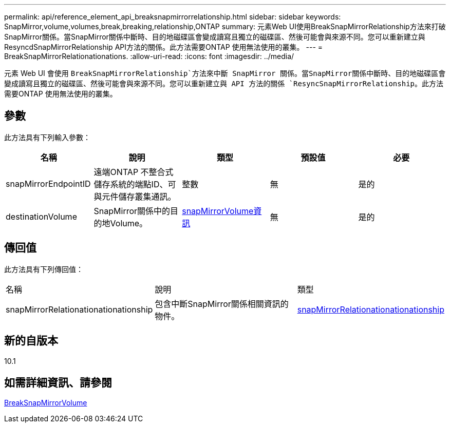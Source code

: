 ---
permalink: api/reference_element_api_breaksnapmirrorrelationship.html 
sidebar: sidebar 
keywords: SnapMirror,volume,volumes,break,breaking,relationship,ONTAP 
summary: 元素Web UI使用BreakSnapMirrorRelationship方法來打破SnapMirror關係。當SnapMirror關係中斷時、目的地磁碟區會變成讀寫且獨立的磁碟區、然後可能會與來源不同。您可以重新建立與ResyncdSnapMirrorRelationship API方法的關係。此方法需要ONTAP 使用無法使用的叢集。 
---
= BreakSnapMirrorRelationationations.
:allow-uri-read: 
:icons: font
:imagesdir: ../media/


[role="lead"]
元素 Web UI 會使用 `BreakSnapMirrorRelationship`方法來中斷 SnapMirror 關係。當SnapMirror關係中斷時、目的地磁碟區會變成讀寫且獨立的磁碟區、然後可能會與來源不同。您可以重新建立與 API 方法的關係 `ResyncSnapMirrorRelationship`。此方法需要ONTAP 使用無法使用的叢集。



== 參數

此方法具有下列輸入參數：

|===
| 名稱 | 說明 | 類型 | 預設值 | 必要 


 a| 
snapMirrorEndpointID
 a| 
遠端ONTAP 不整合式儲存系統的端點ID、可與元件儲存叢集通訊。
 a| 
整數
 a| 
無
 a| 
是的



 a| 
destinationVolume
 a| 
SnapMirror關係中的目的地Volume。
 a| 
xref:reference_element_api_snapmirrorvolumeinfo.adoc[snapMirrorVolume資訊]
 a| 
無
 a| 
是的

|===


== 傳回值

此方法具有下列傳回值：

|===


| 名稱 | 說明 | 類型 


 a| 
snapMirrorRelationationationationship
 a| 
包含中斷SnapMirror關係相關資訊的物件。
 a| 
xref:reference_element_api_snapmirrorrelationship.adoc[snapMirrorRelationationationationship]

|===


== 新的自版本

10.1



== 如需詳細資訊、請參閱

xref:reference_element_api_breaksnapmirrorvolume.adoc[BreakSnapMirrorVolume]
